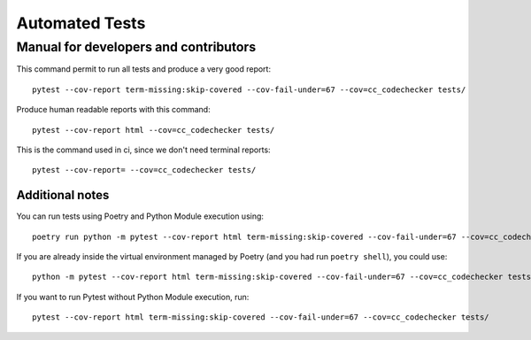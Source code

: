 ###############
Automated Tests
###############
--------------------------------------
Manual for developers and contributors
--------------------------------------

This command permit to run all tests and produce a very good report::

  pytest --cov-report term-missing:skip-covered --cov-fail-under=67 --cov=cc_codechecker tests/

Produce human readable reports with this command::

  pytest --cov-report html --cov=cc_codechecker tests/

This is the command used in ci, since we don't need terminal reports::

  pytest --cov-report= --cov=cc_codechecker tests/

Additional notes
################

You can run tests using Poetry and Python Module execution using::

  poetry run python -m pytest --cov-report html term-missing:skip-covered --cov-fail-under=67 --cov=cc_codechecker tests/

If you are already inside the virtual environment managed by Poetry (and you had run ``poetry shell``), you could use::

  python -m pytest --cov-report html term-missing:skip-covered --cov-fail-under=67 --cov=cc_codechecker tests/

If you want to run Pytest without Python Module execution, run::

  pytest --cov-report html term-missing:skip-covered --cov-fail-under=67 --cov=cc_codechecker tests/
